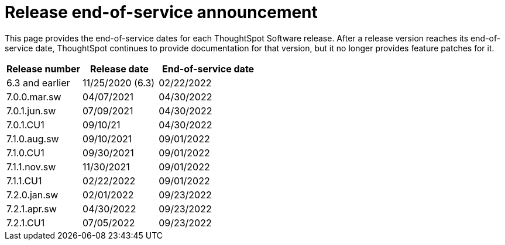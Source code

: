 = Release end-of-service announcement
:last_updated: 10/14/2022
:linkattrs:
:experimental:
:description: The timelines of how long ThoughtSpot will provide support for Software releases.

This page provides the end-of-service dates for each ThoughtSpot Software release.  After a release version reaches its end-of-service date, ThoughtSpot continues to provide documentation for that version, but it no longer provides feature patches for it.

[cols="30%,30%,40%"]
|===
|Release number |Release date |End-of-service date

|6.3 and earlier
|11/25/2020 (6.3)
|02/22/2022

|7.0.0.mar.sw
|04/07/2021
|04/30/2022

|7.0.1.jun.sw
|07/09/2021
|04/30/2022

|7.0.1.CU1
|09/10/21
|04/30/2022

|7.1.0.aug.sw
|09/10/2021
|09/01/2022

|7.1.0.CU1
|09/30/2021
|09/01/2022

|7.1.1.nov.sw
|11/30/2021
|09/01/2022

|7.1.1.CU1
|02/22/2022
|09/01/2022

|7.2.0.jan.sw
|02/01/2022
|09/23/2022

|7.2.1.apr.sw
|04/30/2022
|09/23/2022

|7.2.1.CU1
|07/05/2022
|09/23/2022
|===
